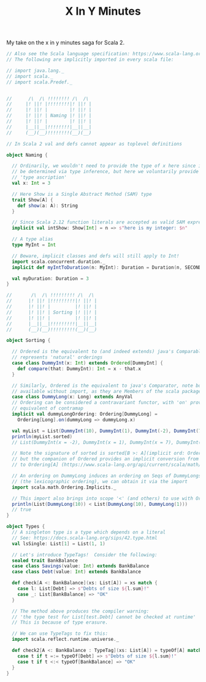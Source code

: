 #+TITLE: X In Y Minutes

My take on the x in y minutes saga for Scala 2.

#+begin_src scala
// Also see the Scala language specification: https://www.scala-lang.org/files/archive/spec/2.13/
// The following are implicitly imported in every scala file:

// import java.lang._
// import scala._
// import scala.Predef._


//      /\  /\ !!!!!!!! /\  /\
//     |! ||! |!!!!!!!!|! ||! |
//     |! ||! |        |! ||! |
//     |! ||! | Naming |! ||! |
//     |! ||! |        |! ||! |
//     |__||__|!!!!!!!!|__||__|
//     (__)(__)!!!!!!!!(__)(__)

// In Scala 2 val and defs cannot appear as toplevel definitions

object Naming {

  // Ordinarily, we wouldn't need to provide the type of x here since it can
  // be determined via type inference, but here we voluntarily provide a
  // 'type ascription'
  val x: Int = 3

  // Here Show is a Single Abstract Method (SAM) type
  trait Show[A] {
    def show(a: A): String
  }

  // Since Scala 2.12 function literals are accepted as valid SAM expressions:
  implicit val intShow: Show[Int] = n => s"here is my integer: $n"

  // A type alias
  type MyInt = Int

  // Beware, implicit classes and defs will still apply to Int!
  import scala.concurrent.duration._
  implicit def myIntToDuration(n: MyInt): Duration = Duration(n, SECONDS)

  val myDuration: Duration = 3
}

//       /\  /\ !!!!!!!!! /\  /\
//      |! ||! |!!!!!!!!!|! ||! |
//      |! ||! |         |! ||! |
//      |! ||! | Sorting |! ||! |
//      |! ||! |         |! ||! |
//      |__||__|!!!!!!!!!|__||__|
//      (__)(__)!!!!!!!!!(__)(__)

object Sorting {

  // Ordered is the equivalent to (and indeed extends) java's Comparable, ie it
  // represents 'natural' orderings
  case class DummyInt(x: Int) extends Ordered[DummyInt] {
    def compare(that: DummyInt): Int = x - that.x
  }

  // Similarly, Ordered is the equivalent to java's Comparator, note both are
  // available without import, as they are Members of the scala package
  case class DummyLong(x: Long) extends AnyVal
  // Ordering can be considered a contravariant functor, with 'on' providing the
  // equivalent of contramap
  implicit val dummyLongOrdering: Ordering[DummyLong] =
    Ordering[Long].on(dummyLong => dummyLong.x)

  val myList = List(DummyInt(10), DummyInt(1), DummyInt(-2), DummyInt(7))
  println(myList.sorted)
  // List(DummyInt(x = -2), DummyInt(x = 1), DummyInt(x = 7), DummyInt(x = 10))

  // Note the signature of sorted is sorted[B >: A](implicit ord: Ordering[B])
  // but the companion of Ordered provides an implicit conversion from Ordered[A]
  // to Ordering[A] (https://www.scala-lang.org/api/current/scala/math/Ordered$.html)

  // An ordering on DummyLong induces an ordering on Seqs of DummyLongs
  // (the lexicographic ordering), we can obtain it via the import
  import scala.math.Ordering.Implicits._

  // This import also brings into scope '<' (and others) to use with Orderings
  println(List(DummyLong(10)) < List(DummyLong(10), DummyLong(1)))
  // true
}

object Types {
  // A singleton type is a type which depends on a literal
  // See: https://docs.scala-lang.org/sips/42.type.html
  val lsSingle: List[1] = List(1, 1)

  // Let's introduce TypeTags!  Consider the following:
  sealed trait BankBalance
  case class Savings(value: Int) extends BankBalance
  case class Debt(value: Int) extends BankBalance

  def check[A <: BankBalance](xs: List[A]) = xs match {
    case l: List[Debt] => s"Debts of size ${l.sum}!"
    case _: List[BankBalance] => "OK"
  }

  // The method above produces the compiler warning:
  // 'the type test for List[test.Debt] cannot be checked at runtime'
  // This is because of type erasure.

  // We can use TypeTags to fix this:
  import scala.reflect.runtime.universe._

  def check2[A <: BankBalance : TypeTag](xs: List[A]) = typeOf[A] match {
    case t if t =:= typeOf[Debt] => s"Debts of size ${l.sum}!"
    case t if t <:< typeOf[BankBalance] => "OK"
  }
}
#+end_src

